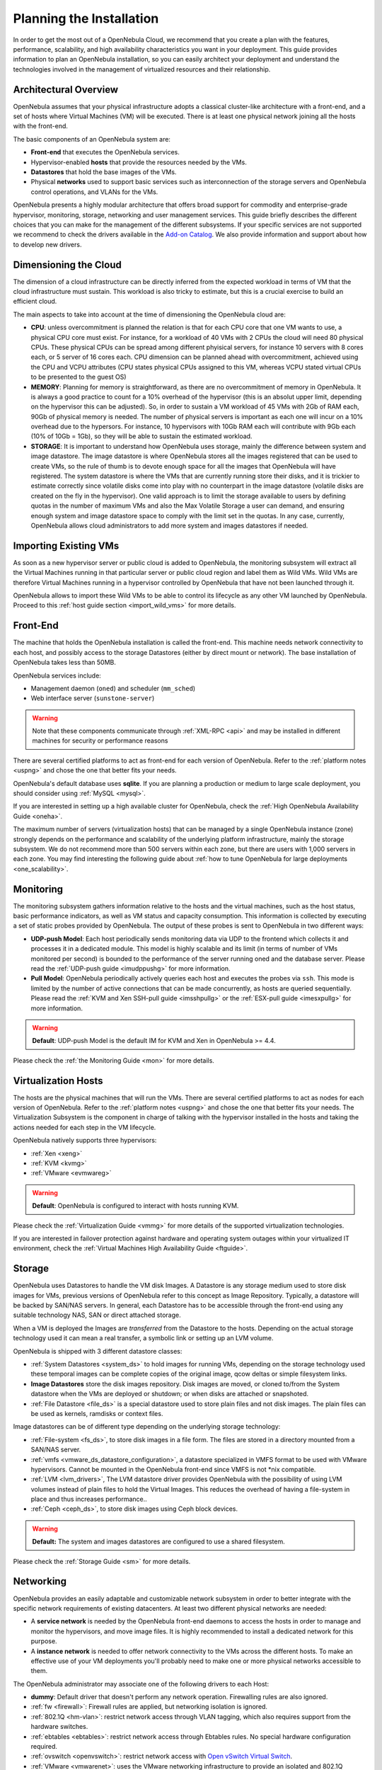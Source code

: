 .. _plan:

==========================
Planning the Installation
==========================

In order to get the most out of a OpenNebula Cloud, we recommend that you create a plan with the features, performance, scalability, and high availability characteristics you want in your deployment. This guide provides information to plan an OpenNebula installation, so you can easily architect your deployment and understand the technologies involved in the management of virtualized resources and their relationship.

Architectural Overview
======================

OpenNebula assumes that your physical infrastructure adopts a classical cluster-like architecture with a front-end, and a set of hosts where Virtual Machines (VM) will be executed. There is at least one physical network joining all the hosts with the front-end.

|high level architecture of cluster, its components and relationship|

The basic components of an OpenNebula system are:

-  **Front-end** that executes the OpenNebula services.
-  Hypervisor-enabled **hosts** that provide the resources needed by the VMs.
-  **Datastores** that hold the base images of the VMs.
-  Physical **networks** used to support basic services such as interconnection of the storage servers and OpenNebula control operations, and VLANs for the VMs.

OpenNebula presents a highly modular architecture that offers broad support for commodity and enterprise-grade hypervisor, monitoring, storage, networking and user management services. This guide briefly describes the different choices that you can make for the management of the different subsystems. If your specific services are not supported we recommend to check the drivers available in the `Add-on Catalog <http://opennebula.org/addons:catalog>`__. We also provide information and support about how to develop new drivers.

|OpenNebula Cloud Platform Support|

Dimensioning the Cloud
======================

The dimension of a cloud infrastructure can be directly inferred from the expected workload in terms of VM that the cloud infrastructure must sustain. This workload is also tricky to estimate, but this is a crucial exercise to build an efficient cloud.

The main aspects to take into account at the time of dimensioning the OpenNebula cloud are:

- **CPU**: unless overcommitment is planned the relation is that for each CPU core that one VM wants to use, a physical CPU core must exist. For instance, for a workload of 40 VMs with 2 CPUs the cloud will need 80 physical CPUs. These physical CPUs can be spread among different phyisical servers, for instance 10 servers with 8 cores each, or 5 server of 16 cores each. CPU dimension can be planned ahead with overcommitment, achieved using the CPU and VCPU attributes (CPU states physical CPUs assigned to this VM, whereas VCPU stated virtual CPUs to be presented to the guest OS)

- **MEMORY**: Planning for memory is straightforward, as there are no overcommitment of memory in OpenNebula. It is always a good practice to count for a 10% overhead of the hypervisor (this is an absolut upper limit, depending on the hypervisor this can be adjusted). So, in order to sustain a VM workload of 45 VMs with 2Gb of RAM each, 90Gb of physical memory is needed. The number of physical servers is important as each one will incur on a 10% overhead due to the hypersors. For instance, 10 hypervisors with 10Gb RAM each will contribute with 9Gb each (10% of 10Gb = 1Gb), so they will be able to sustain the estimated workload.

- **STORAGE**: It is important to understand how OpenNebula uses storage, mainly the difference between system and image datastore. The image datastore is where OpenNebula stores all the images registered that can be used to create VMs, so the rule of thumb is to devote enough space for all the images that OpenNebula will have registered. The system datastore is where the VMs that are currently running store their disks, and it is trickier to estimate correctly since volatile disks come into play with no counterpart in the image datastore (volatile disks are created on the fly in the hypervisor). One valid approach is to limit the storage available to users by defining quotas in the number of maximum VMs and also the Max Volatile Storage a user can demand, and ensuring enough system and image datastore space to comply with the limit set in the quotas. In any case, currently, OpenNebula allows cloud administrators to add more system and images datastores if needed.

Importing Existing VMs
======================

As soon as a new hypervisor server or public cloud is added to OpenNebula, the monitoring subsystem will extract all the Virtual Machines running in that particular server or public cloud region and label them as Wild VMs. Wild VMs are therefore Virtual Machines running in a hypervisor controlled by OpenNebula that have not been launched through it.

OpenNebula allows to import these Wild VMs to be able to control its lifecycle as any other VM launched by OpenNebula. Proceed to this :ref:`host guide section <import_wild_vms>` for more details.

Front-End
=========

The machine that holds the OpenNebula installation is called the front-end. This machine needs network connectivity to each host, and possibly access to the storage Datastores (either by direct mount or network). The base installation of OpenNebula takes less than 50MB.

OpenNebula services include:

-  Management daemon (``oned``) and scheduler (``mm_sched``)
-  Web interface server (``sunstone-server``)

.. warning:: Note that these components communicate through :ref:`XML-RPC <api>` and may be installed in different machines for security or performance reasons

There are several certified platforms to act as front-end for each version of OpenNebula. Refer to the :ref:`platform notes <uspng>` and chose the one that better fits your needs.

OpenNebula's default database uses **sqlite**. If you are planning a production or medium to large scale deployment, you should consider using :ref:`MySQL <mysql>`.

If you are interested in setting up a high available cluster for OpenNebula, check the :ref:`High OpenNebula Availability Guide <oneha>`.

The maximum number of servers (virtualization hosts) that can be managed by a single OpenNebula instance (zone) strongly depends on the performance and scalability of the underlying platform infrastructure, mainly the storage subsystem. We do not recommend more than 500 servers within each zone, but there are users with 1,000 servers in each zone. You may find interesting the following guide about :ref:`how to tune OpenNebula for large deployments <one_scalability>`.

Monitoring
==========

The monitoring subsystem gathers information relative to the hosts and the virtual machines, such as the host status, basic performance indicators, as well as VM status and capacity consumption. This information is collected by executing a set of static probes provided by OpenNebula. The output of these probes is sent to OpenNebula in two different ways:

-  **UDP-push Model**: Each host periodically sends monitoring data via UDP to the frontend which collects it and processes it in a dedicated module. This model is highly scalable and its limit (in terms of number of VMs monitored per second) is bounded to the performance of the server running oned and the database server. Please read the :ref:`UDP-push guide <imudppushg>` for more information.
-  **Pull Model**: OpenNebula periodically actively queries each host and executes the probes via ``ssh``. This mode is limited by the number of active connections that can be made concurrently, as hosts are queried sequentially. Please read the :ref:`KVM and Xen SSH-pull guide <imsshpullg>` or the :ref:`ESX-pull guide <imesxpullg>` for more information.

.. warning:: **Default**: UDP-push Model is the default IM for KVM and Xen in OpenNebula >= 4.4.

Please check the :ref:`the Monitoring Guide <mon>` for more details.

Virtualization Hosts
====================

The hosts are the physical machines that will run the VMs. There are several certified platforms to act as nodes for each version of OpenNebula. Refer to the :ref:`platform notes <uspng>` and chose the one that better fits your needs. The Virtualization Subsystem is the component in charge of talking with the hypervisor installed in the hosts and taking the actions needed for each step in the VM lifecycle.

OpenNebula natively supports three hypervisors:

-  :ref:`Xen <xeng>`
-  :ref:`KVM <kvmg>`
-  :ref:`VMware <evmwareg>`

.. warning:: **Default**: OpenNebula is configured to interact with hosts running KVM.

Please check the :ref:`Virtualization Guide <vmmg>` for more details of the supported virtualization technologies.

If you are interested in failover protection against hardware and operating system outages within your virtualized IT environment, check the :ref:`Virtual Machines High Availability Guide <ftguide>`.

Storage
=======

OpenNebula uses Datastores to handle the VM disk Images. A Datastore is any storage medium used to store disk images for VMs, previous versions of OpenNebula refer to this concept as Image Repository. Typically, a datastore will be backed by SAN/NAS servers. In general, each Datastore has to be accessible through the front-end using any suitable technology NAS, SAN or direct attached storage.

|image3|

When a VM is deployed the Images are *transferred* from the Datastore to the hosts. Depending on the actual storage technology used it can mean a real transfer, a symbolic link or setting up an LVM volume.

OpenNebula is shipped with 3 different datastore classes:

-  :ref:`System Datastores <system_ds>` to hold images for running VMs, depending on the storage technology used these temporal images can be complete copies of the original image, qcow deltas or simple filesystem links.

-  **Image Datastores** store the disk images repository. Disk images are moved, or cloned to/from the System datastore when the VMs are deployed or shutdown; or when disks are attached or snapshoted.

-  :ref:`File Datastore <file_ds>` is a special datastore used to store plain files and not disk images. The plain files can be used as kernels, ramdisks or context files.

Image datastores can be of different type depending on the underlying storage technology:

-  :ref:`File-system <fs_ds>`, to store disk images in a file form. The files are stored in a directory mounted from a SAN/NAS server.

-  :ref:`vmfs <vmware_ds_datastore_configuration>`, a datastore specialized in VMFS format to be used with VMware hypervisors. Cannot be mounted in the OpenNebula front-end since VMFS is not \*nix compatible.

-  :ref:`LVM <lvm_drivers>`, The LVM datastore driver provides OpenNebula with the possibility of using LVM volumes instead of plain files to hold the Virtual Images. This reduces the overhead of having a file-system in place and thus increases performance..

-  :ref:`Ceph <ceph_ds>`, to store disk images using Ceph block devices.

.. warning:: **Default:** The system and images datastores are configured to use a shared filesystem.

Please check the :ref:`Storage Guide <sm>` for more details.

Networking
==========

OpenNebula provides an easily adaptable and customizable network subsystem in order to better integrate with the specific network requirements of existing datacenters. At least two different physical networks are needed:

-  A **service network** is needed by the OpenNebula front-end daemons to access the hosts in order to manage and monitor the hypervisors, and move image files. It is highly recommended to install a dedicated network for this purpose.
-  A **instance network** is needed to offer network connectivity to the VMs across the different hosts. To make an effective use of your VM deployments you'll probably need to make one or more physical networks accessible to them.

The OpenNebula administrator may associate one of the following drivers to each Host:

-  **dummy**: Default driver that doesn't perform any network operation. Firewalling rules are also ignored.
-  :ref:`fw <firewall>`: Firewall rules are applied, but networking isolation is ignored.
-  :ref:`802.1Q <hm-vlan>`: restrict network access through VLAN tagging, which also requires support from the hardware switches.
-  :ref:`ebtables <ebtables>`: restrict network access through Ebtables rules. No special hardware configuration required.
-  :ref:`ovswitch <openvswitch>`: restrict network access with `Open vSwitch Virtual Switch <http://openvswitch.org/>`__.
-  :ref:`VMware <vmwarenet>`: uses the VMware networking infrastructure to provide an isolated and 802.1Q compatible network for VMs launched with the VMware hypervisor.

.. warning:: **Default:** The default configuration connects the virtual machine network interface to a bridge in the physical host.

Please check the :ref:`Networking Guide <nm>` to find out more information of the networking technologies supported by OpenNebula.

Authentication
==============

You can choose from the following authentication models to access OpenNebula:

-  :ref:`Built-in User/Password <manage_users_adding_and_deleting_users>`
-  :ref:`SSH Authentication <ssh_auth>`
-  :ref:`X509 Authentication <x509_auth>`
-  :ref:`LDAP Authentication <ldap>`

.. warning:: **Default:** OpenNebula comes by default with an internal built-in user/password authentication.

Please check the :ref:`Authentication Guide <external_auth>` to find out more information of the auth technologies supported by OpenNebula.

Advanced Components
===================

Once you have an OpenNebula cloud up and running, you can install the following advanced components:

-  :ref:`Multi-VM Applications and Auto-scaling <oneapps_overview>`: OneFlow allows users and administrators to define, execute and manage multi-tiered applications, or services composed of interconnected Virtual Machines with deployment dependencies between them. Each group of Virtual Machines is deployed and managed as a single entity, and is completely integrated with the advanced OpenNebula user and group management.
-  :ref:`Cloud Bursting <introh>`: Cloud bursting is a model in which the local resources of a Private Cloud are combined with resources from remote Cloud providers. Such support for cloud bursting enables highly scalable hosting environments.
-  :ref:`Public Cloud <introc>`: Cloud interfaces can be added to your Private Cloud if you want to provide partners or external users with access to your infrastructure, or to sell your overcapacity. The following interface provide a simple and remote management of cloud (virtual) resources at a high abstraction level: :ref:`Amazon EC2 and EBS APIs <ec2qcg>`.
-  :ref:`Application Insight <onegate_overview>`: OneGate allows Virtual Machine guests to push monitoring information to OpenNebula. Users and administrators can use it to gather metrics, detect problems in their applications, and trigger OneFlow auto-scaling rules.

.. |high level architecture of cluster, its components and relationship| image:: /images/one_high.png
.. |OpenNebula Cloud Platform Support| image:: /images/overview_builders.png
.. |image3| image:: /images/datastoreoverview.png
